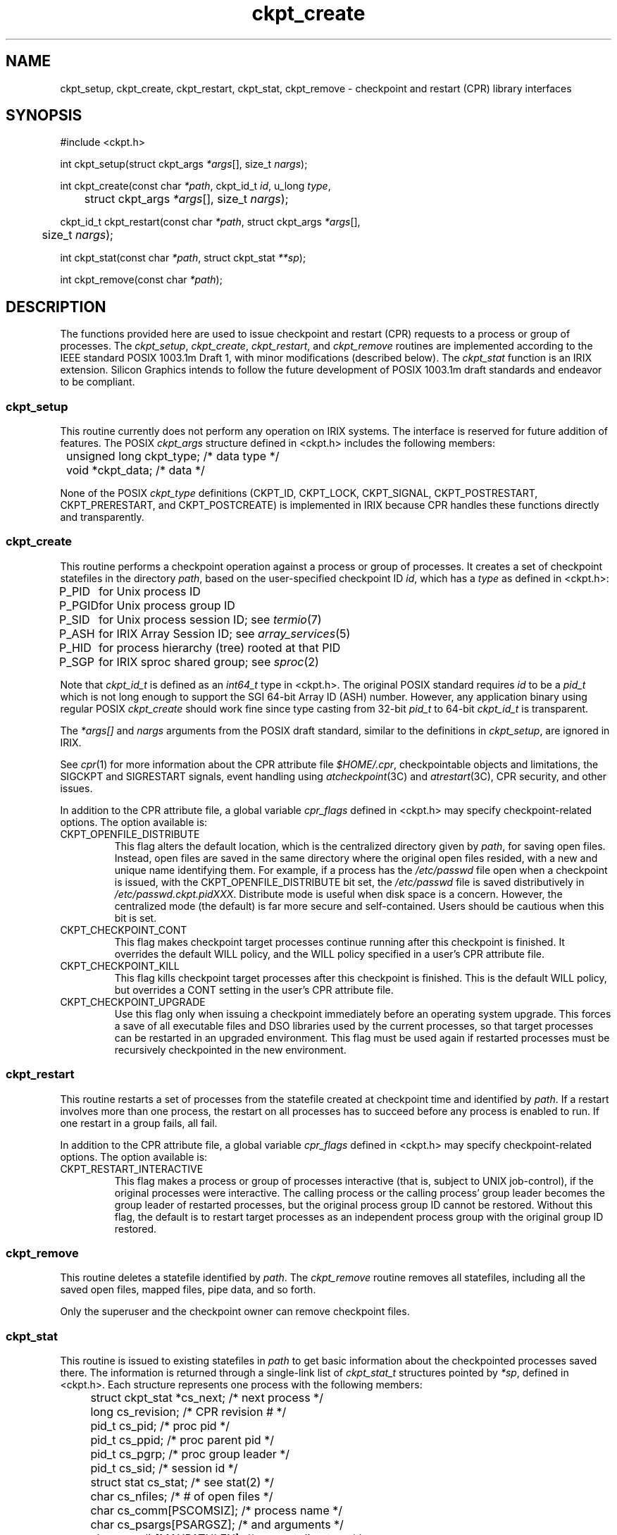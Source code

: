 .TH ckpt_create 3
.SH NAME
ckpt_setup, ckpt_create, ckpt_restart, ckpt_stat, ckpt_remove \- checkpoint and restart (CPR) library interfaces
.SH SYNOPSIS
#include <ckpt.h>
.sp
int
ckpt_setup(struct ckpt_args \fI*args\fP[], size_t \fInargs\fP);
.sp
int
ckpt_create(const char \fI*path\fP, ckpt_id_t \fIid\fP, u_long \fItype\fP,
 	struct ckpt_args \fI*args\fP[], size_t \fInargs\fP);
.sp
ckpt_id_t
ckpt_restart(const char \fI*path\fP, struct ckpt_args \fI*args\fP[],
 	size_t \fInargs\fP);
.sp
int
ckpt_stat(const char \fI*path\fP, struct ckpt_stat \fI**sp\fP);
.sp
int ckpt_remove(const char \fI*path\fP);
.SH DESCRIPTION
The functions provided here are used to issue checkpoint and restart (CPR)
requests to a process or group of processes.
The
.IR ckpt_setup ,
.IR ckpt_create , 
.IR ckpt_restart ,
and
.IR ckpt_remove
routines are implemented according to the IEEE standard POSIX 1003.1m Draft 1,
with minor modifications (described below).
The
.IR ckpt_stat
function is an IRIX extension.
Silicon Graphics intends to follow the future development
of POSIX 1003.1m draft standards and endeavor to be compliant.
.SS ckpt_setup
This routine currently does not perform any operation on IRIX systems.
The interface is reserved for future addition of features.
The POSIX
.I ckpt_args
structure defined in <ckpt.h> includes the following members:
.P
.nf
	unsigned long   ckpt_type;      /* data type */
	void            *ckpt_data;     /* data */
.fi
.P
None of the POSIX
.I ckpt_type
definitions (CKPT_ID, CKPT_LOCK, CKPT_SIGNAL,
CKPT_POSTRESTART, CKPT_PRERESTART, and CKPT_POSTCREATE)
is implemented in IRIX because
CPR handles these functions directly and transparently.
.SS ckpt_create
This routine performs a checkpoint operation against a process
or group of processes.
It creates a set of checkpoint statefiles in the directory
.IR path ,
based on the user-specified checkpoint ID
.IR id ,
which has a
.I type
as defined in <ckpt.h>:
.P
.ta 8n
.nf
P_PID	for Unix process ID
P_PGID	for Unix process group ID
P_SID	for Unix process session ID; see \fItermio\fP(7)
P_ASH	for IRIX Array Session ID; see \fIarray_services\fP(5)
P_HID	for process hierarchy (tree) rooted at that PID
P_SGP	for IRIX sproc shared group; see \fIsproc\fP(2)
.fi
.P
Note that
.I ckpt_id_t
is defined as an
.I int64_t
type in <ckpt.h>.
The original POSIX standard requires
.I id
to be a
.I pid_t
which is not long enough to support the SGI 64-bit Array ID (ASH) number.
However, any application binary using regular POSIX
.I ckpt_create
should work fine since type casting from 32-bit
.I pid_t
to 64-bit
.I ckpt_id_t
is transparent.
.P
The
.I *args[]
and
.I nargs
arguments from the POSIX draft standard,
similar to the definitions in
.IR ckpt_setup ,
are ignored in IRIX.
.P
See
.IR cpr (1)
for more information about the CPR attribute file
.IR $HOME/.cpr ,
checkpointable objects and limitations,
the SIGCKPT and SIGRESTART signals,
event handling using \fIatcheckpoint\fP(3C) and \fIatrestart\fP(3C),
CPR security, and other issues.
.P
In addition to the CPR attribute file, a global variable
.I cpr_flags
defined in <ckpt.h> may specify checkpoint-related options.
The option available is:
.TP
CKPT_OPENFILE_DISTRIBUTE
This flag alters the default location,
which is the centralized directory given by
.IR path ,
for saving open files.
Instead, open files are saved in the same directory
where the original open files resided,
with a new and unique name identifying them.
For example, if a process has the
.I /etc/passwd
file open when a checkpoint is issued,
with the CKPT_OPENFILE_DISTRIBUTE bit set, the
.I /etc/passwd
file is saved distributively in
.IR /etc/passwd.ckpt.pidXXX .
Distribute mode is useful when disk space is a concern.
However, the centralized mode (the default)
is far more secure and self-contained.
Users should be cautious when this bit is set.
.TP
CKPT_CHECKPOINT_CONT
This flag makes checkpoint target processes continue running
after this checkpoint is finished.
It overrides the default WILL policy,
and the WILL policy specified in a user's CPR attribute file.
.TP
CKPT_CHECKPOINT_KILL
This flag kills checkpoint target processes
after this checkpoint is finished.
This is the default WILL policy,
but overrides a CONT setting in the user's CPR attribute file.
.TP
CKPT_CHECKPOINT_UPGRADE
Use this flag only when issuing a checkpoint
immediately before an operating system upgrade.
This forces a save of all executable files and DSO libraries
used by the current processes, so that target processes
can be restarted in an upgraded environment.
This flag must be used again if restarted processes
must be recursively checkpointed in the new environment.
.SS ckpt_restart
This routine restarts a set of processes from the statefile created at
checkpoint time and identified by
.IR path .
If a restart involves more than one process,
the restart on all processes has to succeed
before any process is enabled to run.
If one restart in a group fails, all fail.
.P
In addition to the CPR attribute file, a global variable
.I cpr_flags
defined in <ckpt.h> may specify checkpoint-related options.
The option available is:
.TP
CKPT_RESTART_INTERACTIVE
This flag makes a process or group of processes interactive
(that is, subject to UNIX job-control),
if the original processes were interactive.
The calling process or the calling process' group leader
becomes the group leader of restarted processes,
but the original process group ID cannot be restored.
Without this flag, the default is to restart target processes
as an independent process group with the original group ID restored.
.SS ckpt_remove
This routine deletes a statefile identified by
.IR path .
The
.I ckpt_remove
routine removes all statefiles,
including all the saved open files, mapped files, pipe data, and so forth.
.P
Only the superuser and the checkpoint owner can remove checkpoint files.
.SS ckpt_stat
This routine is issued to existing statefiles in
.I path
to get basic information about the checkpointed processes saved there.
The information is returned through a single-link list of
.I ckpt_stat_t
structures pointed by
.IR *sp ,
defined in <ckpt.h>.
Each structure represents one process with the following members:
.P
.nf
	struct ckpt_stat  *cs_next;            /* next process */
	long              cs_revision;         /* CPR revision # */
	pid_t             cs_pid;              /* proc pid */
	pid_t             cs_ppid;             /* proc parent pid */
	pid_t             cs_pgrp;             /* proc group leader */
	pid_t             cs_sid;              /* session id */
	struct stat       cs_stat;             /* see stat(2) */
	char              cs_nfiles;           /* # of open files */
	char              cs_comm[PSCOMSIZ];   /* process name */
	char              cs_psargs[PSARGSZ];  /* and arguments */
	char              cs_cdir[MAXPATHLEN]; /* current directory */
	int               cs_board;            /* board (sys/invent.h) */
        int               cs_cpu;              /* cpu (sys/invent.h) */
        int               cs_abi;              /* abi (sys/kabi.h) */
.fi
.P
Applications can traverse through the next pointer
.I cs_next
to reach all processes associated with the statefile.
.P
It is important to note that although applications are not required
to allocate the memory buffers needed for the
.I sp
linked list, it is an application's responsibility
to release these memory buffers after examining the data.
Applications should follow the
.I cs_next
link to free all of the
.I ckpt_stat_t
buffers.
The following example shows how to use this function:
.P
.nf
	ckpt_stat_t *sp, *sp_next;
.P
	if (ckpt_stat(path, &sp)) < 0)
	    return (-1);
	while (sp) {
	    /* examine the data sp */
	    ...
	    sp_next = sp->cs_next;
	    free(sp);
	    sp = sp_next;
	}
.fi
.SH NOTES
All the CPR interfaces are found in the
.I libcpr.so
DSO, and are loaded at runtime if the
.B -lcpr
option is passed to
.IR cc (1)
or
.IR ld (1).
.P
The contents of ckpt_stat_t are likely to change between releases.
.P
The ckpt_stat() interface is not supported for 32 bit abis running
on 64 bit kernels.
.SH SEE ALSO
.IR cpr (1),
.IR cview (1),
.IR atcheckpoint (3C),
.IR atrestart (3C)
.P
IEEE standard POSIX 1003.1m Draft 1, October 1995.
This draft standard is still being discussed and modified.
No assurances can be given as to when P1003.1m will be approved
or what it will contain.
.SH DIAGNOSTICS
.P
.I ckpt_setup
is a no-op interface and currently always returns 0.
.P
.I ckpt_create
returns 0 upon success.
Upon failure it returns \-1 and sets
.I errno
to indicate one of the following:
.TP
[ECKPT]
An unrecoverable resource, such as a socket connection,
is associated with the target process.
.TP
[EEXIST]
The file named by
.I path
already exists.
.TP
[ENOMEM]
Checkpointing requires more memory than
allowed by the hardware or available swap space.
.TP
[ENOSPC]
Space remaining on the device is insufficient for the checkpoint file.
.TP
[EACCES]
Search permission is denied on a component of the path prefix
or write permission is denied on the parent directory
of the checkpoint file to be created.
.TP
[EPERM]
The calling process does not have appropriate privileges to checkpoint
one or more of the target processes.
.TP
[EBUSY]
A resource associated with the target process is in use by the system.
.TP
[ELOOP]
Too many symbolic links were encountered during resolution of the
.I path
argument; a loop probably exists.
.TP
[ENOENT]
The
.I path
argument names a nonexistent directory
or points to an empty string.
.TP
[ENOTDIR]
A component of the path prefix is not a directory.
.TP
[EROFS]
The checkpoint file being created would reside on a read-only file system.
.TP
[EINVAL]
An invalid argument was passed to the function call.
[ESRCH]
The process or process group specified by
.I id
cannot be found.
.P
.I ckpt_restart
returns the ID (\fIckpt_id_t\fP) of the restarted process,
process group leader, session leader, tree root of processes in an array,
tree root of a process hierarchy, or \fIsproc\fP group leader.
Note that the 64-bit return value
.I ckpt_id_t
is different from the 32-bit value POSIX specifies;
however, the difference doesn't affect API compatibility.
On failure,
.I ckpt_restart
returns \-1 and sets
.I errno
to indicate one of the following:
.TP
[ECKPT]
Restart operation can not be completed or
an unrecoverable resource is associated with the target process.
.TP
[EBUSY]
The system resource required to restart the processes requested
is already taken at this moment.
For example, a process ID is currently being used by another process
and if the action ORIGINAL is set for the FORK function in the
.I $HOME/.cpr
attribute file.
.TP
[EAGAIN]
A system-imposed limit on the total number of processes
belonging to a single user (CHILD_MAX) would be exceeded
by restarting the target process set.
.TP
[ENOMEM]
Restarting the target process set requires more memory than
allowed by the hardware or available swap space.
.TP
[EACCES]
Search permission is denied on a component of the path prefix.
.TP
[EPERM]
The real user ID of the calling process
does not match the real user ID
of one or more processes defined by the checkpoint file,
or the calling process does not have appropriate privileges
to restart one or more of the target processes.
.TP
[ELOOP]
Too many symbolic links were encountered during resolution of the
.I path
argument; a loop probably exists.
.TP
[ENOENT]
The
.I path
argument names a nonexistent directory
or points to an empty string.
.TP
[ENOTDIR]
A component of the path prefix is not a directory.
.TP
[EROFS]
Restarted files would be created in a read-only file system.
.TP
[EINVAL]
An invalid argument was passed to the function call.
.P
.I ckpt_remove
and
.I ckpt_stat
return 0 on success.
On failure, they return \-1 and set
.I errno
to indicate one of the following:
.TP
[EACCES]
Search permission is denied on a component of the path prefix,
or write permission is denied on the parent directory of the
checkpoint file to be removed.
.TP
[EPERM]
The calling process does not have appropriate privileges
to remove or stat the target statefiles.
.TP
[ELOOP]
Too many symbolic links were encountered during resolution of the
.I path
argument; a loop probably exists.
.TP
[ENOENT]
The
.I path
argument names a nonexistent directory or points to an empty string.
.TP
[ENOTDIR]
A component of the path prefix is not a directory.
.TP
[EROFS]
The checkpoint file to be removed resides on a read-only file system.
.TP
[EINVAL]
The file to be removed is not a checkpoint file.

